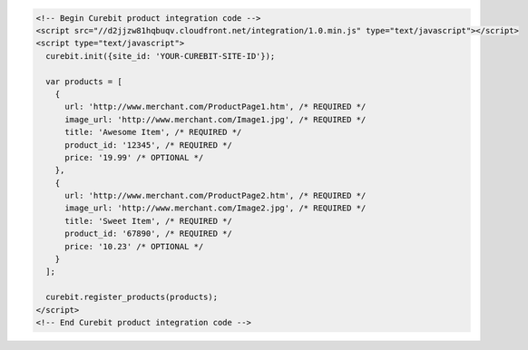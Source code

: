.. code-block:: html

  <!-- Begin Curebit product integration code -->
  <script src="//d2jjzw81hqbuqv.cloudfront.net/integration/1.0.min.js" type="text/javascript"></script>
  <script type="text/javascript">
    curebit.init({site_id: 'YOUR-CUREBIT-SITE-ID'});

    var products = [
      {
        url: 'http://www.merchant.com/ProductPage1.htm', /* REQUIRED */
        image_url: 'http://www.merchant.com/Image1.jpg', /* REQUIRED */
        title: 'Awesome Item', /* REQUIRED */
        product_id: '12345', /* REQUIRED */
        price: '19.99' /* OPTIONAL */
      },
      {
        url: 'http://www.merchant.com/ProductPage2.htm', /* REQUIRED */
        image_url: 'http://www.merchant.com/Image2.jpg', /* REQUIRED */
        title: 'Sweet Item', /* REQUIRED */
        product_id: '67890', /* REQUIRED */
        price: '10.23' /* OPTIONAL */
      }
    ];

    curebit.register_products(products);
  </script>
  <!-- End Curebit product integration code -->
